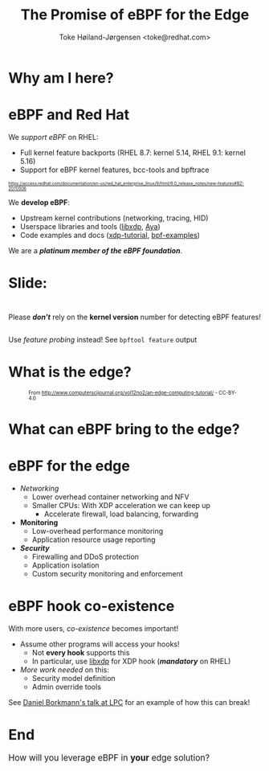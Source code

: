 # -*- fill-column: 79; -*-
#+TITLE: The Promise of eBPF for the Edge
#+AUTHOR: Toke Høiland-Jørgensen <toke@redhat.com>
#+EMAIL: toke@redhat.com
#+REVEAL_THEME: redhat
#+REVEAL_TRANS: linear
#+REVEAL_MARGIN: 0
#+REVEAL_EXTRA_JS: { src: '../reveal.js/js/redhat.js'}
#+REVEAL_ROOT: ../reveal.js
#+OPTIONS: reveal_center:nil reveal_control:t reveal_history:nil
#+OPTIONS: reveal_width:1600 reveal_height:900
#+OPTIONS: ^:{} tags:nil toc:nil num:nil ':t

* For conference: eBPF summit 2022                                 :noexport:

This presentation will be given at the eBPF Summit 2022.

* Slides below                                                     :noexport:

Only sections with tag ":export:" will end-up in the presentation.

Colors are choosen via org-mode italic/bold high-lighting:
 - /italic/ = /green/
 - *bold*   = *yellow*
 - */italic-bold/* = red

* Why am I here?
:PROPERTIES:
:reveal_extra_attr: class="img-slide"
:END:

[[file:rh-heart-bpf.svg]]

* eBPF and Red Hat

We /support eBPF/ on RHEL:
- Full kernel feature backports (RHEL 8.7: kernel 5.14, RHEL 9.1: kernel 5.16)
- Support for eBPF kernel features, bcc-tools and bpftrace

#+HTML: <div style="font-size: 60%">
https://access.redhat.com/documentation/en-us/red_hat_enterprise_linux/9/html/9.0_release_notes/new-features#BZ-2070506
#+HTML: </div>


We *develop eBPF*:
- Upstream kernel contributions (networking, tracing, HID)
- Userspace libraries and tools ([[https://github.com/xdp-project/xdp-tools/tree/master/lib/libxdp][libxdp]], [[https://aya-rs.dev/][Aya]])
- Code examples and docs ([[https://github.com/xdp-project/xdp-tutorial][xdp-tutorial]], [[https://github.com/xdp-project/bpf-examples][bpf-examples]])

We are a /*platinum member of the eBPF foundation*/.

* Slide:

#+HTML: <div class="center-text" style="margin-top: 3em;">
#+HTML: <div class="big" style="margin-bottom: 2em;">

Please /*don't*/ rely on the *kernel version* number for detecting eBPF features!

#+HTML: </div>

Use /feature probing/ instead! See =bpftool feature= output
#+HTML: </div>


* What is the edge?
:PROPERTIES:
:reveal_extra_attr: class="img-slide"
:END:
#+HTML: <div style="font-size: 70%;">

#+CAPTION: From http://www.computerscijournal.org/vol12no2/an-edge-computing-tutorial/ - CC-BY-4.0
[[file:edge-figure.jpg]]
#+HTML: </div>

* What can eBPF bring to the edge?
:PROPERTIES:
:reveal_extra_attr: class="img-slide"
:END:

#+ATTR_html: :class figure-bg
[[file:bpf-venn.png]]

* eBPF for the edge
- /Networking/
  - Lower overhead container networking and NFV
  - Smaller CPUs: With XDP acceleration we can keep up
    - Accelerate firewall, load balancing, forwarding

- *Monitoring*
  - Low-overhead performance monitoring
  - Application resource usage reporting

- /*Security*/
  - Firewalling and DDoS protection
  - Application isolation
  - Custom security monitoring and enforcement

* eBPF hook co-existence
With more users, /co-existence/ becomes important!

- Assume other programs will access your hooks!
  - Not *every hook* supports this
  - In particular, use [[https://github.com/xdp-project/xdp-tools/][libxdp]] for XDP hook (/*mandatory*/ on RHEL)

- /More work needed/ on this:
  - Security model definition
  - Admin override tools

See [[https://lpc.events/event/16/contributions/1353/][Daniel Borkmann's talk at LPC]] for an example of how this can break!

* End
:PROPERTIES:
:reveal_extra_attr: class="img-slide"
:END:

#+HTML: <div class="center-text" style="font-size: 120%; margin-bottom: 3em;">
How will you leverage eBPF in *your* edge solution?
#+HTML: </div>

#+ATTR_html: :style height: 400px;
[[file:rh-heart-bpf.svg]]

* Emacs end-tricks                                                 :noexport:

This section contains some emacs tricks, that e.g. remove the "Slide:" prefix
in the compiled version.

# Local Variables:
# org-re-reveal-title-slide: "<h1 class=\"title\">%t</h1>
# <h2 class=\"author\">Toke Høiland-Jørgensen<br/><span style=\"font-size: 75%%\">Principal Kernel Engineer,
# Red Hat</span></h2>
# <h3>eBPF Summit</br>September 2022</h3>"
# org-export-filter-headline-functions: ((lambda (contents backend info) (let
# ((case-fold-search nil)) (replace-regexp-in-string "Slide: ?" "" contents))))
# End:
